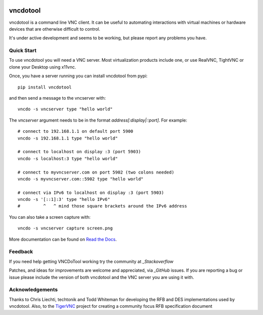 .. image:: https://img.shields.io/pypi/v/vncdotool
    :target: https://pypi.org/project/vncdotool/
    :alt: PyPi Package Repository

.. image:: https://img.shields.io/badge/code%20style-black-000000.svg
    :target: https://github.com/psf/black
    :alt: Black Code Formatter


vncdotool
===========
vncdotool is a command line VNC client.
It can be useful to automating interactions with virtual machines or
hardware devices that are otherwise difficult to control.

It's under active development and seems to be working, but please report any problems you have.

Quick Start
--------------------------------
To use vncdotool you will need a VNC server.
Most virtualization products include one, or use RealVNC, TightVNC or clone your Desktop using x11vnc.

Once, you have a server running you can install vncdotool from pypi::

    pip install vncdotool

and then send a message to the vncserver with::

    vncdo -s vncserver type "hello world"

The `vncserver` argument needs to be in the format `address[:display|::port]`. For example::

    # connect to 192.168.1.1 on default port 5900
    vncdo -s 192.168.1.1 type "hello world"

    # connect to localhost on display :3 (port 5903)
    vncdo -s localhost:3 type "hello world"

    # connect to myvncserver.com on port 5902 (two colons needed)
    vncdo -s myvncserver.com::5902 type "hello world"

    # connect via IPv6 to localhost on display :3 (port 5903)
    vncdo -s '[::1]:3' type "hello IPv6"
    #         ^   ^ mind those square brackets around the IPv6 address

You can also take a screen capture with::

    vncdo -s vncserver capture screen.png


More documentation can be found on `Read the Docs`_.

Feedback
--------------------------------
If you need help getting VNCDoTool working try the community at `_Stackoverflow`

Patches, and ideas for improvements are welcome and appreciated, via `_GitHub` issues.
If you are reporting a bug or issue please include the version of both vncdotool
and the VNC server you are using it with.


Acknowledgements
--------------------------------
Thanks to Chris Liechti, techtonik and Todd Whiteman for developing the RFB
and DES implementations used by vncdotool.
Also, to the TigerVNC_ project for creating a community focus RFB specification document



.. _Read The Docs: http://vncdotool.readthedocs.org
.. _GitHub: http://github.com/sibson/vncdotool
.. _TigerVNC: http://sourceforge.net/apps/mediawiki/tigervnc/index.php?title=Main_Page
.. _python-vnc-viewer: http://code.google.com/p/python-vnc-viewer
.. _Stackoverflow: https://stackoverflow.com/questions/ask?tags=vncdotool
